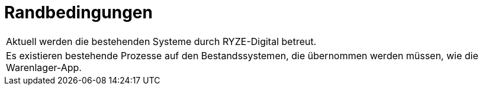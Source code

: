 = Randbedingungen

|===

| Aktuell werden die bestehenden Systeme durch RYZE-Digital betreut.

| Es existieren bestehende Prozesse auf den Bestandssystemen, die übernommen werden müssen, wie die Warenlager-App.



|===

<<<